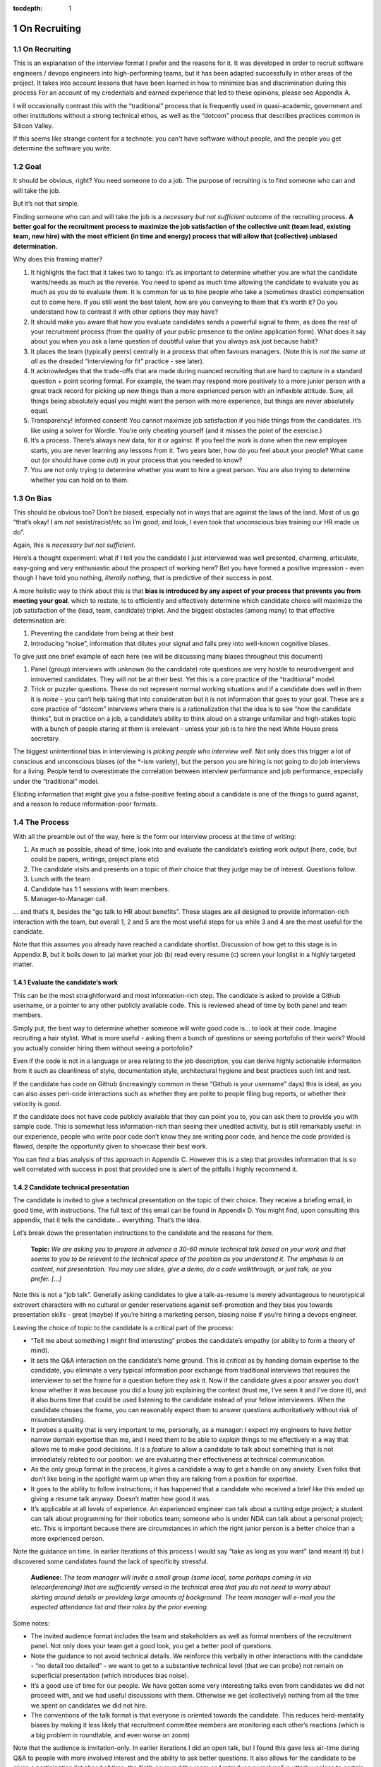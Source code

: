 :tocdepth: 1

.. sectnum::

.. Metadata such as the title, authors, and description are set in metadata.yaml

.. TODO: Delete the note below before merging new content to the main branch.

#############
On Recruiting
#############

.. abstract::

   An editorial on how I hire and why.

On Recruiting
=============

This is an explanation of the interview format I prefer and the reasons for it.
It was developed in order to recruit software engineers / devops engineers into high-performing teams, but it has been adapted successfully in other areas of the project.
It takes into account lessons that have been learned in how to minimize bias and discrimination during this process
For an account of my credentials and earned experience that led to these opinions, please see Appendix A.

I will occasionally contrast this with the “traditional” process that is frequently used in quasi-academic, government and other institutions without a strong technical ethos, as well as the “dotcom” process that describes practices common in Silicon Valley.

If this seems like strange content for a technote: you can't have software without people, and the people you get determine the software you write.

Goal
====

It should be obvious, right? You need someone to do a job.
The purpose of recruiting is to find someone who can and will take the job.

But it’s not that simple.

Finding someone who can and will take the job is a *necessary but not sufficient* outcome of the recruiting process. **A better goal for the recruitment process to** **maximize the job satisfaction** **of the collective unit (team lead, existing team, new hire) with the** **most** **efficient (in time and energy) process that will allow that (collective) unbiased determination.**

Why does this framing matter?

1. It highlights the fact that it takes two to tango: it’s as important to determine whether you are what the candidate wants/needs as much as the reverse.
   You need to spend as much time allowing the candidate to evaluate you as much as you do to evaluate them.
   It is common for us to hire people who take a (sometimes drastic) compensation cut to come here.
   If you still want the best talent, how are you conveying to them that it’s worth it?
   Do you understand how to contrast it with other options they may have?
2. It should make you aware that how you evaluate candidates sends a powerful signal to them, as does the rest of your recruitment process (from the quality of your public presence to the online application form).
   What does it say about you when you ask a lame question of doubtful value that you always ask just because habit?
3. It places the team (typically peers) centrally in a process that often favours managers.
   (Note this is *not the same at all* as the dreaded “interviewing for fit” practice - see later).
4. It acknowledges that the trade-offs that are made during nuanced recruiting that are hard to capture in a standard question + point scoring format.
   For example, the team may respond more positively to a more junior person with a great track record for picking up new things than a more exprienced person with an inflexible attitude.
   Sure, all things being absolutely equal you might want the person with more experience, but things are never absolutely equal.
5. Transparency! Informed consent! You cannot maximize job satisfaction if you hide things from the candidates.
   It’s like using a solver for Wordle.  You’re only cheating yourself (and it misses the point of the exercise.)
6. It’s a process. There’s always new data, for it or against.
   If you feel the work is done when the new employee starts, you are never learning any lessons from it.
   Two years later, how do you feel about your people? What came out (or should have come out) in your process that you needed to know?
7. You are not only trying to determine whether you want to hire a great person.
   You are also trying to determine whether you can hold on to them.

On Bias
=======

This should be obvious too? Don’t be biased, especially not in ways that are against the laws of the land.
Most of us go “that’s okay! I am not sexist/racist/etc so I’m good, and look, I even took that unconscious bias training our HR made us do”.

Again, this is *necessary but not sufficient*.

Here’s a thought experiment: what if I tell you the candidate I just interviewed was well presented, charming, articulate, easy-going and very enthusiastic about the prospect of working here?
Bet you have formed a positive impression - even though I have told you nothing, *literally nothing*, that is predictive of their success in post.

A more holistic way to think about this is that **bias is introduced by any aspect of your process that prevents you from meeting your goal**, which to restate, is to efficiently and effectively determine which candidate choice will maximize the job satisfaction of the (lead, team, candidate) triplet.
And the biggest obstacles (among many) to that effective determination are:

1. Preventing the candidate from being at their best
2. Introducing “noise”, information that dilutes your signal and falls prey into well-known cognitive biases.

To give just one brief example of each here (we will be discussing many biases throughout this document)

1. Panel (group) interviews with unknown (to the candidate) rote questions are very hostile to neurodivergent and introverted candidates.
   They will not be at their best.
   Yet this is a core practice of the “traditional” model.
2. Trick or puzzler questions.
   These do not represent normal working situations and if a candidate does well in them it is *noise* - you can’t help taking that into consideration but it is not information that goes to your goal.
   These are a core practice of “dotcom” interviews where there is a rationalization that the idea is to see “how the candidate thinks”, but in practice on a job, a candidate’s ability to think aloud on a strange unfamiliar and high-stakes topic with a bunch of people staring at them is irrelevant - unless your job is to hire the next White House press secretary.

The biggest unintentional bias in interviewing is *picking people who interview well*.
Not only does this trigger a lot of conscious and unconscious biases (of the \*-ism variety), but the person you are hiring is not going to do job interviews for a living.
People tend to overestimate the correlation between interview performance and job performance, especially under the “traditional” model.

Eliciting information that might give you a false-positive feeling about a candidate is one of the things to guard against, and a reason to reduce information-poor formats.

The Process
===========

With all the preamble out of the way, here is the form our interview process at the time of writing:

1. As much as possible, ahead of time, look into and evaluate the candidate’s existing work output (here, code, but could be papers, writings, project plans etc)
2. The candidate visits and presents on a topic of *their* choice that they judge may be of interest.
   Questions follow.
3. Lunch with the team
4. Candidate has 1:1 sessions with team members.
5. Manager-to-Manager call.

… and that’s it, besides the “go talk to HR about benefits”.
These stages are all designed to provide information-rich interaction with the team, but overall 1, 2 and 5 are the most useful steps for us while 3 and 4 are the most useful for the candidate.

Note that this assumes you already have reached a candidate shortlist.
Discussion of how get to this stage is in Appendix B, but it boils down to (a) market your job (b) read every resume (c) screen your longlist in a highly targeted matter.

Evaluate the candidate’s work
-----------------------------

This can be the most straightforward and most information-rich step.
The candidate is asked to provide a Github username, or a pointer to any other publicly available code.
This is reviewed ahead of time by both panel and team members.

Simply put, the best way to determine whether someone will write good code is… to look at their code.
Imagine recruiting a hair stylist. What is more useful - asking them a bunch of questions or seeing portofolio of their work?
Would you actually consider hiring them without seeing a portofolio?

Even if the code is not in a language or area relating to the job description, you can derive highly actionable information from it such as cleanliness of style, documentation style, architectural hygiene and best practices such lint and test.

If the candidate has code on Github (increasingly common in these “Github is your username” days) this is ideal, as you can also asses peri-code interactions such as whether they are polite to people filing bug reports, or whether their velocity is good.

If the candidate does not have code publicly available that they can point you to, you can ask them to provide you with sample code.
This is somewhat less information-rich than seeing their unedited activity, but is still remarkably useful: in our experience, people who write poor code don’t know they are writing poor code, and hence the code provided is flawed, despite the opportunity given to showcase their best work.

You can find a bias analysis of this approach in Appendix C.
However this is a step that provides information that is so well correlated with success in post that provided one is alert of the pitfalls I highly recommend it.

Candidate technical presentation
--------------------------------

The candidate is invited to give a technical presentation on the topic of their choice.
They receive a briefing email, in good time, with instructions.
The full text of this email can be found in Appendix D. You might find, upon consulting this appendix, that it tells the candidate… everything.
That’s the idea.

Let’s break down the presentation instructions to the candidate and the reasons for them.



      **Topic:** *We are asking you to prepare in advance a 30-60 minute technical talk based on your work and that seems to you to be relevant to the technical space of the position as you understand it. The emphasis is on content, not presentation. You may use slides, give a demo, do a code walkthrough, or just talk, as you prefer. […]*

Note this is not a “job talk”.
Generally asking candidates to give a talk-as-resume is merely advantageous to neurotypical extrovert characters with no cultural or gender reservations against self-promotion and they bias you towards presentation skills - great (maybe) if you’re hiring a marketing person, biasing noise if you’re hiring a devops engineer.

Leaving the choice of topic to the candidate is a critical part of the process:

*  “Tell me about something I might find interesting” probes the candidate’s empathy (or ability to form a theory of mind).
*  It sets the Q&A interaction on the candidate’s home ground.
   This is *critical* as by handing domain expertise to the candidate, you eliminate a very typical information poor exchange from traditional interviews that requires the interviewer to set the frame for a question before they ask it.
   Now if the candidate gives a poor answer you don’t know whether it was because you did a lousy job explaining the context (trust me, I’ve seen it and I’ve done it), and it also burns time that could be used listening to the candidate instead of your fellow interviewers. When the candidate choses the frame, you can reasonably expect them to answer questions authoritatively without risk of misunderstanding.
*  It probes a quality that is very important to me, personally, as a manager: I expect my engineers to have *better* narrow domain expertise than me, and I need them to be able to *explain* things to me effectively in a way that allows me to make good decisions.
   It is a *feature* to allow a candidate to talk about something that is not immediately related to our position: we are evaluating their effectiveness at technical communication.
*  As the only group format in the process, it gives a candidate a way to get a handle on any anxiety.
   Even folks that don’t like being in the spotlight warm up when they are talking from a position for expertise.
*  It goes to the ability to follow instructions; it has happened that a candidate who received a brief like this ended up giving a resume talk anyway.
   Doesn’t matter how good it was.
*  It’s applicable at all levels of experience. An experienced engineer can talk about a cutting edge project; a student can talk about programming for their robotics team; someone who is under NDA can talk about a personal project; etc.
   This is important because there are circumstances in which the right junior person is a better choice than a more exprienced person.

Note the guidance on time. In earlier iterations of this process I would say “take as long as you want” (and meant it) but I discovered some candidates found the lack of specificity stressful.


       **Audience:** *The team manager will invite a small group (some local, some perhaps coming in via teleconferencing) that are sufficiently versed in the technical area that you do not need to worry about skirting around details or providing large amounts of background. The team manager will e-mail you the expected attendance list and their roles by the prior evening.*

Some notes:

*  The invited audience format includes the team and stakeholders as well as formal members of the recruitment panel.
   Not only does your team get a good look, you get a better pool of questions.
*  Note the guidance to not avoid technical details.
   We reinforce this verbally in other interactions with the candidate - “no detail too detailed” - we want to get to a substantive technical level (that we can probe) not remain on superficial presentation (which introduces bias noise).
*  It’s a good use of time for our people.
   We have gotten some very interesting talks even from candidates we did not proceed with, and we had useful discussions with them. Otherwise we get (collectively) nothing from all the time we spent on candidates we did not hire.
*  The conventions of the talk format is that everyone is oriented towards the candidate.
   This reduces herd-mentality biases by making it less likely that recruitment committee members are monitoring each other’s reactions (which is a big problem in roundtable, and even worse on zoom)

Note that the audience is invitation-only.
In earlier iterations I did an open talk, but I found this gave less air-time during Q&A to people with more involved interest and the ability to ask better questions.
It also allows for the candidate to be given a participation list ahead of time; the “let’s go round the room and introduce ourselves” is utterly useless to certain candidates (including myself!) who have trouble catching names, understanding role and organisation titles, etc under stressful conditions (or at all).
This way they only need to put names to faces.


      **Format:** *You should expect an informal atmosphere with frequent interruptions for questions and ad-hoc discussions on the material that lead sometimes to considerable tangents. You are free to pursue questions of your own as these topics come up. Typically this adds another hour to what would have been the normal duration of the talk.*


The talk Q&A is where the magic happens.

*  This is a far, *far* more realistic simulation of a real work interaction that the “traditional” or “dotcom” interview formats provide for.
   This is literally what we do in the team week in and week out - have constructive technical arguments - and I greatly value someone’s ability to navigate them effectively (not combative or defensive but also not conflict averse).
   Interruptions are realistic and they allow questions to arise that need context (questions with high contextual value allow for greater specificity in answers).
*  At this point even anxious and/or neurodivergent candidates get into the swing of things - being asked a vague question of uncertain context is stressful, being asked “oh I see you used module X here - did you like it, cause I tried it and thought it kinda sucked” is a question that makes any candidate light up.
   It meets them where they are, and introduces an honest, gentle, productive conflict (to be clear, only say things like that if they are true, don’t create fake drama, omg).
*  Yeah it takes time. It takes a lot of time.
   And the better the candidate is, the more time it can take.
   That’s fine - overall, it’s great investment, and since we make time savings in other areas of the process, it’s not more overall than other methods.

If you look at the candidate letter in Appendix D you will see that it includes other guidance, from whether we have wifi to what to wear.
The intent is to address, pro-actively, anything that an anxious candidate might be stressing about.
Again, the goal is to help the candidate be at their best.

Lunch with the team
-------------------

The idea is not just to feed people. For god’s sake don’t order in take-out.

This step is for the candidate’s benefit.

*  After what could have been two hours of being cooped up in a room with strangers being grilled (no matter how nice we are about it, it can still feel that way) everybody needs to get out and get some air and a walk.
   Lunch break should be generous enough to allow people to leave the building and go somewhere.
*  This is a good time to show a bit of Tucson a bit to candidates for whom relocation might be on the cards (we usually take the streetcar to somewhere chill).
*  The candidate gets to watch the team’s interaction and ask us questions.
   In our experience great engineers are less interested in what one might naively assume (benefits, boss, mission) and more interested in who they are going to work with and what toolchain is in use. A+ people want to work with A+ people doing A+ type work. You need to show them you have A+ people.
*  My experience is that after the candidate has taken the lead with their talk, the team wants to show off to the candidate a bit.
   This is great.
   Often my people will end up talking about what their prior career was and what they like about working here and it’s all unforced and authentic and sets up the 1:1 phase nicely.
*  Okay so everybody also gets fed.

You will note this assumes an on-site format.
I am a big fan of doing on-site for shortlisted candidates.
It makes you think more carefully about your short-listing, they meet more people, and people do better in person than over zoom.
Also, zoom issues grossly disadvantage certain candidates, particularly ones where English is not their first language, or with poor Internet access.

Please note that teams are assumed to be responsible adults and can follow a brief like “lunchtime is still part of a recruitment process, no you don’t get to ask them if they have kids or get into politics”.

1:1 time
--------

Panel members, team members, and anyone who wishes to compete for whatever slots remain after that get 30 minutes each for 1:1 time with the candidate. Each pair gets to decide how to spend that time.
I generally spend it describing how rewarding I find the job (if I am hiring) or offering to ask any questions (if I am a team member).
If I detect the candidate is frazzled, I might even just offer them coffee and a break.
You can see the guidance we offer to the candidate in Appendix D.
At these point everybody has seen the talk and many have had informal lunch time with the candidate, so questions from the candidate get to be very relevant and useful for them.
This is also a time to show our transparency by acknowledging challenges in our organization.

While I consider these sessions to be primarily for the candidate, they are also of benefit to us.
By breaking up 1:1 we have a defense against herd mentality effects.
It is not uncommon, on debrief, to get interesting perspectives that were not apparent when we were in group.

Manager-to-Manager call.
------------------------

This is a critical part of the process that I perform for candidates that remain in consideration after the interview day.
The candidate is asked to provide contact for a previous manager or (preferably) two (it doesn’t have to be their current one for obvious reasons) who would be willing to talk to us.
I contact this person and ask for a voice call; if they decline (only has happened once!), I offer them to answer my questions over email.
I take notes during voice calls, summarize their tone for the recruitment committee and forward them unedited to HR for the record.

You can see a list of the questions for this call in Appendix E.
Generally questions 7-9 provide the most useful unanticipated input, while questions 1-6 fulfill the more typical reference check requirements.

Elsewhere reference checks are often pro-forma (in some cases occurring after a candidate has been selected or even been offer a job).
In fact they are so valuable that I no longer trust any process that does not take the output of this stage into account for selection. There are two reasons for this:

*  They are **your best defense against your biases**.
   This is where a candidate that you unconsciously felt less than positive about (because of language barrier, because of neuro-atypical behavior, because they were too goddamn nervous despite your best efforts to put them at ease) gets the benefit of an account of them in the absence of those biases.
   It also allows you to fact-check your impressions - for example, a candidate who appeared perhaps a bit too combative in their interview got a reference that identified that their intensity and sense of ownership sometimes comes across as combative.
   This was great input and resulted in that candidate being offered the position - and they have done great in post.
*  Reference letters are useless.
   Come on, you know it, you have written a reference letter that did not contain a full account of someone’s flaws, right?
   (Even in cases where you are allowed to write a reference letter at all).
   Tone of voice does not lie and people are more direct in a 1:1 call.
   Let’s take the following (real) answer given to the open-ended question 9 (“is there anything else you want to tell me?”): “if you can get them you are so stinking lucky”.
   People don’t write “stinking lucky” in reference letters.
   But the signal to noise in just that one word is exceptionally high (more when you add tone).
   The candidate was hired and the assessment was correct.

Manager-to-manager calls are not a cover-your-ass step - they are a treasure trove of useful actionable information.

There are two objections that usually come up here: one, that people won’t or can’t talk to you about previous employees.
This has never been a problem for me, though as mentioned people are happier to talk in a voice call.

The second one is one if the manager is biased against the employee?
This has happened to me on rare occasions - I would do a call where I would feel the feedback that I got was at significantly at odds with what we had perceived.
This is why ideally you should do two calls for each candidate.
And then sure, use your judgement, but I put it to you that at this point your judgement has more data available to it than asking “describe a time you had a conflict with a coworker” at a so-called “fit” interview.

Compliance / HR
===============

One of the reasons people are scared to experiment with their recruiting process is that they feel that their existing process is there for legal reasons.
I have generally found my HR professionals to be very open to nuanced discussions about what the law requires (whether in letter or in spirit) and how to experiment within those confines.
It is important to understand that HR’s hands are to some extend tied once you have written the job description. See Appendix F on some tips on job descriptions.
You are required (and should be!) to be able to demonstrate that you did not discriminate against a candidate you rejected.
While the process described here is geared towards reaching the *best* outcome for everybody concerned, I have full confidence it is also fair both ethically and in the manner required by law.

Here are the auditable records that come out of this process (and remember this comes at the end of the screening process described in Appendix B which has its own outputs)

*  A written assessment from the recruitment panel on the basis of the talk-and-q&a.
   This can stand for the output of the “traditional” panel interview format in that it assesses against the job description.
   I personally prefer more narrative categories (“below bar, marginal, above bar, way above bar”) than numbers but if your HR people absolutely need numbers throw them a bone here.
*  A written summary of any comments I received about the candidate from talk attendees not on the recruitment panel.
*  A written narrative assessment compiled by me after the 1:1 session debriefs, focusing on any red flags (if any were raised)
*  A compete set of notes from every manager-to-manager call I made.
*  A typically verbal assessment from me about what the candidate has indicated it will take to close the deal.

In my experience these are acceptable as satisfying any legal compliance requirement.

The biggest barrier to introducing this in your workplace is that there a reflexive administrative desire to have everyone follow the same process.
The challenge is to communicate the fact that different types of job may require a somewhat different process.
In addition, the insanely competitive market for talented developers places an additional role here.

But what about [thing “we always do”]?
======================================

Here are some features of “traditional” and “dotcom” interviews I have rejected as giving poor results and/or introducing biasing noise:

*  The panel interview.
   Reasons largely covered above, this is generally a process that disadvantages certain candidates, introduces biasing noise favoring “good talkers”, creates herd mentality among panel members and gives a false sense of confidence to the panel about the reliability of any opinions they have formed.
   They are also terrible cases of “fighting the last war” (asking questions inspired by thinking of former colleague who did something wrong) and do nothing to help us give a good account of our organization.
*  The “culture fit” interview: There are alarming research findings that this is a minefield for unconscious biases to be expressed, and that it results in people to be hired who are most like the interviewers (or who the interviewers think they are).
   The questions typically asked in these interviews have highly coachable answers, disadvantage many classes of minority or non-traditional candidates, give a false sense of confidence (believe me, you cannot establish how a candidate handles conflict by asking them how they handle conflict) and as a group activity, are prey to herd mentality.
   You are literally telling your brain “here, bias away”.
*  The puzzle or indeterminate answer questions (how to print maximum number of As using 4 keys, what’s the area of all the sliced pepperoni in the US, etc).
   If I wanted dog tricks I’d get a dog from a circus.
   This kind of process could be useful if your entire purpose is to pare down your candidate pool and you believe it is an adequate proxy for smarts; it’s actually a fairly useless proxy for the skills that make somebody successful in my teams.
*  The “do actual work” interview.
   If it is useful work this is illegal in the US and immoral everywhere.
   In any case, get over yourself: It is not reasonable to ask for a major investment of time from a candidate
   You’re not special, and if they are any good they are looking at a lot of options at the same time.
*  There is a “dotcom” practice where managers are not involved in their engineer’s hire.
   The thinking is that as the manager you are desperate to fill a post, and this desperation causes you to accept below standard candidates today, that dilute your technical pool and become someone else’s problem tomorrow.
   I think this is a totally terrible solution to a very real problem.
   In our own context, I think it is sufficient to be aware of management desperation as source of bias and to ensure any candidate you offer a job to is well above bar.
   Don’t be scared to draw a blank and re-advertise; having the wrong person in post is worse than having a vacancy.

If you feel defensive along the lines of “hey I can tell loads from these formats” I invite you to look at all your coworkers that have been in post for 5-7 years.
Are they all awesome?
But they all probably got hired under this format, even that person who you keep hoping will quit one day.
Well, that’s the question that got me started down this route.
No process is perfect, but one can and should do better than “nothing’s ever perfect”.

Future research
===============

I have had great success with this process, but of course I am always thinking of how to do better.

*  I am considering going further away from the “job talk” and specifically asking for a code walkthrough format.
   I haven’t figured out how to do this in the light of the concerns in Appendix C.
*  I take up the slop of the lunch break by finding the candidate a room so they can some quiet time before 1:1s.
   I really want to explicitly build those in the schedule.
   Introverts are in a meltdown at that point and maybe they will feel better knowing a break is coming.
*  Along the same lines, considering explicitly building in bathroom breaks to the schedule.
   Feels wrong when the candidate has to ask.
*  I find unconscious bias training is useful (even though its impact has been questioned scientifically) but it does focus on race discrimination.
   I am interested in finding good training material for my panels that address neurodiversity and cultural and gender socialization issues too.
*  I feel maybe I should blind the code review step, though I am also aware of the risks of blinding (which prevents you from actively supporting an equivalent minority candidate) so it’s not obvious.
   I am monitoring the research on this.
*  Still very concerned about non-neurotypical candidates and misunderstandings that can result (see interrupting someone, which can be for any reason from neurotypical disrespect to neurodivergent sign of engagement).
   This is the area I am most actively trying to educate myself about.
*  My desire to help the candidate deal with the new faces onslaught by sending them pictures of the invited audience is at odds with my distaste for making people volunteer their pictures.

At the end of the day, we are a scientific and engineering organization.
We should bring our curiosity and critical faculties to all aspects of our work and seek to improve where we can.
This document encapsulates what I have learned by engaging with a process that is critical to our mission success. Please contact me if you have any input that will help me improve it further.

Appendix A: learn from my mistakes (I sure try to)
==================================================

So here’s what happened.
Three-ish decades ago when I ended up (alarmingly fast) in a team lead position I went into hiring with a traditional academic-influenced mindset.
I thought I could tell things by being in a panel interview.
I thought I had great judgement.
It didn’t take long to realise that (a) so thought everyone else (b) we were all wrong.

One of the problems with hiring is that you are not often confronted with the consequences of your mistakes.
You can tell yourself you did hire the best candidate - hey it’s not your fault the pool wasn’t that great, it’s not your fault they ended up being lazy, etc.
However I had some rare opportunities to learn from my mistakes. Soon after I made a bad hiring call that left me with a “there must be better ways of doing this” feeling, I had a great lesson fall in my lap: I confidently ranked two candidates and offered the job to the first one.
That candidate failed to acquire the necessary work visa so I went, dubiously, to the second candidate, despite the fact that they had frankly bombed the interview.
This turned out to be an exceptional engineer and loyal team member and I am still kicking myself that I didn’t spot that at the time (now I would have recognized the candidate as neurodivergent and intensely introverted, and I would hope my format would have made it easier for them to stand out).

When I came to Rubin and had to ramp a team from zero, I got a lot more practice - and thanks to a very supportive and engaged AURA HR professional - I got started on the road of improving what works and getting rid of what doesn’t.
At some point my success in this area was noticed and I now serve on many recruitment panels inside Rubin (despite my sometimes needing to explain it’s not me, it’s the process that delivers the results, and that it needs to be adjusted for the kind of job being hired).
This is great as it has given me more data to work with, but I do not fool myself that this is a substitute for keeping up with professional research in this area - which I try to do, though not as I much as I should.
I do keep track of every candidate I was in favor of, and how they end up doing in post.
As a result I am getting better at recognizing my own biases (i.e. the things I tend to be swayed by in a candidate that end up being unrelated to their performance in post).

I am at this point totally convinced that one should be transparent when dealing with candidates.
I still see panels try to “spin” challenges the incumbent will face.
If you include (which you should!) retention in your metrics of a successful recruitment outcome, it rapidly becomes obvious that as always, transparency is the best choice - even if it costs you candidates at the time.

Appendix B: getting to the shortlist
====================================

As mentioned above, it all starts with the job description.
More on that on Appendix F, but let’s assume you wrote a great job description that you don’t have to fight with (or cause HR issues) during this process.
What next?

**Shaking the trees**

Your recruiter will helpfully ask you where you want the ad posted.
You will name some places, they will suggest some more, and then you’re going to lie back and wait for the fish to bite.
Hahahahaha no.

It’s important to understand the job market of the job you are opening.
Currently in tech, there are more great jobs that great people, so it is highly unusual for anyone to be trawling job sites (there are some exceptions, like people geographically trapped by two-body problems, but that’s an exception not the rule).
It is much more likely for people to be attracted to a job either through certain niche social media sites or even more likely, through their own personal network.
If your people bring you people, that’s ideal as they have already done your marketing for you.
If you are going to hit online forums and social media, for the love of god sell your job in the vernacular of those forums.
Our job ads are written with a lot of boilerplate and compliance issues in mind - they are useful in the process but they are *not* marketing documents.
Be aware that people you induce to apply are going to encounter a process that seems slow, bureaucratic and deal with less than impressive application software. Warn them that this does not reflect the team culture.

If you bring someone you already know on the table (such as a former coworker), you obviously have to keep an open mind to alternative candidates and be even more diligent about monitoring your biases and doing your paperwork
Nevertheless, having a known quantity willing to apply is a great predictor of success and I try to time job openings to allow for this.

I greatly dislike non-public hires.
I don’t dislike hiring internal people, but one should compete a job fairly and not just post in in the basement with the burnt out lightbulb.
It’s better for everyone in the long run.
There are many reasons for doing this, but the most compelling one is that if we hire uncompetitively from sister institutions, we are perpetuating the appallingly bad diversity mix of our institutions without even trying to see if we can do better.

**The weed-out**

I read every resume. Every single one, even the one from the fast food cooks.
This is because mistakes can be made when you ask HR to screen your candidates - I have had fabulous luck with non-traditional candidates that failed a keyword match - or even an experienced panel’s shortlisting!
It really doesn’t take long at all to eliminate the unfortunate folks reduced by their circumstances to spamming job sites. I don’t need to bother my panel with this stage obviously.

After that it’s a numbers game.
If I have a large number of viable or at least not obviously non-viable candidates I start building a longlist with my panel.
This is a permissive process - even if one person on the panel is excited about (or just wants to have a better look at the candidate) they get on the longlist - your fellow panelist might have seen something you missed.

Phone or zoom, much as they are problematic, are the only way to narrow down a longlist to a shortlist.
However in respect for everybody’s time this is not a full interview.
It’s most useful in a “we are checking to see if your application materials represent you” stage, as it is easy to disadvantage applicants who are not that good at writing a resume or cover letter.
The main line of questioning is to establish whether you have correctly assessed the breadth and relevance of their previous experience.
This is often the most challenging step HR-wise: our good folks minded for compliance would ideally want a score based on keyword or job ad match output from this phase but it can be challenging to do this fairly unless you were prescient in writing your job description.
I prefer to give narrative rather than numerical records for this reason, but that can be an issue within certain orgs.

Hopefully after this stage the panel can agree on a 4-or-less shortlist (and at this point you do in fact have a lot of things you can say in defense of your choices for compliance purposes).

I try to have at least 2 people come out to interview, though if only one is over the bar (or others have pulled out in the meanwhile) so be it.
My panels do occasionally offer “courtesy” interview days to folks that would not have necessarily been shortlisted; typically these are extended to internal candidates (on the basis that the process will be good practice for them and to demonstrate transparency if they are not selected) and to local early career candidates that will benefit from the networking.
There is a school of thought that says this wastes people’s time, and your HR may have objections.
Generally I have had good feedback from doing this, but use your judgement.

Appendix C: show me the code
============================

As mentioned, looking at actual work output (code if you’re hiring a developer) is the most reliable and direct proxy towards whether some can, you know, actually code.
It is also beautifully easy to “blind” this process even without particularly intending to, as if you ask your team to check out the code under a Github profile they frequently only have access to a moniker that does not reveal a candidate’s gender, ethnicity, etc.
Code review also is priceless in being able to tell the difference between somebody being able to do something versus them being able to do something *well*, especially in an area that affects the team (their code’s readability and maintainability).
It also allows people without professional programming experience on their resume (eg grad students) to compete favorably on the basis of their side projects.

There are two sources of bias in this process (that I am aware of at least):

*  It disadvantages candidates that cannot show any code.
   It’s rarely the case as it involves someone who has worked in a classified/NDA environment *and* does no recreational coding, but it does happen.
*  The open source bias: We are an actively pro open-source culture as an organization and as a team.
   We value a lot of the soft factors that lead to open source development such as ability to work with others, pro-social impulses, a genuine liking for coding, and so on.
   It is also a treasure trove of non-coached coding for review.
   However it can also (indirectly) be a proxy for having free time which in itself is (indirectly) a proxy for having certain levels of privilege.
   Even without considering these factors, purely statistically, if I reach my hand in a jar of open source developers I am likely to draw a white male.

My own feeling is one has to just take these potential sources of bias on the chin - accept they are there but continue to ask for code and list open-source as desirable experience anyway.
It’s just too good a predictor for success in post and it doesn’t disadvantage a candidate *overall* in their general job search: this is a full employment field and the majority of employers will not have a problem with such candidates.
Just be mindful of the consequences.

Appendix D: the letter
======================

Here is the complete letter the candidate receives from us about the process.

**Interviewing at Rubin with SQuaRE**

Here are a few notes about SQuaRE’s on-site visit format we hope you find useful.

During your visit you will:

-  Give a talk followed by extensive Q&A
-  Lunch!
-  Have 1:1 meetings with -members of the search committee - members of the SQuaRE team - any other LSST staff who express interest
-  Meet with our HR generalist

**Talk**

**Topic:** We are asking you to prepare in advance a 30-60 minute technical talk based on your work and that seems to you to be relevant to the technical space of the position as you understand it. **The emphasis is on content, not presentation**. You may use slides, give a demo, do a code walkthrough, or just talk, as you prefer. We have the typical A/V equipment to plug your laptop into and visitor WiFi.

**Audience:** The team manager will invite a small group (some local, some perhaps coming in via teleconferencing) that are sufficiently versed in the technical area that you do not need to worry about skirting around details or providing large amounts of background. The team manager will e-mail you the expected attendance list and their roles by the prior evening.

**Format:** You should expect an informal atmosphere with frequent interruptions for questions and ad-hoc discussions on the material that lead sometimes to considerable tangents. You are free to pursue questions of your own as these topics come up. Typically this adds another hour to what would have been the normal duration of the talk.

Note: We do not engage in trick questions, coding tests, or anything that you would not expect when presenting your work to your team during the normal course of work.

**Lunch**

The team will take you out for lunch afterwards, there are options for most dietary requirements but feel free to advise the team manager of any preferences ahead of time.

**1:1 sessions**

Members of the search committee, team members and other interested parties can request 15-minute 1:1 sessions with you.

Search committee members have different approaches to using their 1:1 time. We typically select staff who will interact with the position in some way to serve on the search committee, and we encourage you to ask questions about their role in the project.

Team member 1:1s will give you a chance to ask any questions you may still have in a private setting (“Is the team manager a deranged despot?” is always a good one), ask team members about their work, and go more deeply into topics of common technical interest. Again, these sessions do not involve any traps or any kind of questioning that you would not expect during a normal work technical interaction.

**HR**

You will also spend some 1:1 time with our HR generalist, who can give you an overview about the employment conditions, benefits and answer any questions you might have in that area. She will advise you on the likely timeline for filling the position and notifying the candidates of the outcome.

**Finally**

The whole process will take most of the working day, so when you make your travel arrangements, please allow a full day for the visit, eg. by arriving the day before and leaving late (or the day after) if flying in.

LSST is a quasi-academic / casual dress environment. With SQuaRE you are not expected to suit up, but neither will you be frowned upon for doing so — do whatever makes you comfortable. Most people in the room will be in “engineer chic” — something like polos/khakis.

Please email SQuaRE’s manager at [] if you have any questions (or would like advice on selecting a talk topic), and we look forward to seeing you soon.

Appendix E: The reference call
==============================

Here is the current version of the questions I ask in this step

1. When, where and in what capacity did you work with [candidate]?

2. How would you describe their core technical competence (such as their ability to write clean, well documented code in good time, [other relevant topipcs] etc)

3. [for non-junior candidates] How would you describe their senior skills (such as software and system design, ability to work effectively in a self-directed manner, capacity to lead in the development of policy and system improvement)

4. How would describe their ability to interact effectively with their coworkers, especially in non face-to-face interactions [this is where I will mention if the candidate plans to join us remotely)

5. Are there any areas in which you wished for some improvement on their part?

6. As far as you know did [candidate] leave your organization on good terms?

7. Would you work with them again given the chance?

8. Is there a question I should have asked you that would have told me something I needed to know?

9. Is there anything else you would like to tell me and ask me?

Appendix F: The job description
===============================

Get this wrong, and you may have ruined your whole process before you even got started.

It’s not that the job description is usually a uninspiring marketing document - you can do better than that (see Appendix B) but that everything you write down is risky. It risks causing great candidates to self-eliminate, it risks putting the job on rails in ways that become evidently wrong once you start interviewing, and it can make your situation very difficult once you discover this halfway through the process.

I find it extremely useful to visualize who I would know that I would be happy to hire (even if they are not on the job market). It’s often a lot easier to paint a picture of the kind of person you are looking for than to generate something coherent out of a list of JIRA tickets that are not being attended to.

Here are some points and pitfalls:

-  Laundry list of requirements: it is well established that minority candidates self-censor when presented with a list of highly specific requirements (for example male-socialised candidates will go “cool I have 6 out of 10 requirements”, whereas female-socialized candidates will go “drat I am missing 2 things that they want, nm”).
-  Some of there requirements don’t make sense. “10 years experience in Python” tells me nothing - as the saying goes, some people have 10 years experience, some people have 1 year experience ten times over.
-  Do you really care about that education requirement you stuck in there? I have hired a talented engineer that had no more than a HS diploma - people find their way to software in sometimes very non-traditional way. “Oh but we said ‘or equivalent experience’” - yeah but you led with the Comp Sci degree and also failed to adequately define equivalent experience. See previous point.
-  On the other hand, we are often under pressure to provide those kind of constraints because they fulfil some administrative criterion for determining “level” or “seniority”, I know, I know.
-  In general resist a tendency academic institutions have of conflating seniority (and salary level) with management duties. It is entirely reasonable that somebody with an absurdly high degree of competence in sought-after skill gets paid more that me, their manager. Their market rate is genuinely higher.
-  Again there is a tendency to fight the last war. Just because you are replacing someone who was a ninja python programmer and also baked killer pain au chocolats is no reason to put both python ninja and pastry chef in the description. A real team (as opposed to a collection of people working individually) is fluid and if you take out one person you should be able to add a person back in that has a somewhat different “shape” and the team will adjust around them. They just need to be *good*.
-  Also don’t fight next week’s war. You may have a hole now, perhaps because you took more scope or someone left, but what do you have planned for that person 2 years from now? 4? 6? Thinking ahead encourages you to value potential more that current knowledge.
-  Don’t be afraid to list seemingly hard-to-score qualititative skills. “Writes lucid documentation” is a skill most of us would kill to have onboard. So why not list it.
-  Re the language issue: a great programmer can code in any language. The question is, are you able to *tell* they are a great programmer in the language they are currently coding in. There’s nothing wrong with asking for python if you are a python shop (obviously), but don’t box yourself in too much.
-  Re the background issue: Ideally a team should have a mix of backgrounds, but I at least have found it far easier to teach astronomy to my software engineers than to teach software engineering to my astronomers. Ask for an astronomical background only when absolutely necessary.
-  Under “Required” only list things you are absolutely unwilling to live without. Most of your content should be under “Desirable” to give yourself more flexibility.
-  Finally, always have your job descriptions proofread by someone outside your immediate organization. It is amazing how often you can be unconsciously telegraphing negative messages, especially if you are in the habit of recycling them or frankesteining text previous openings.

Good luck!
